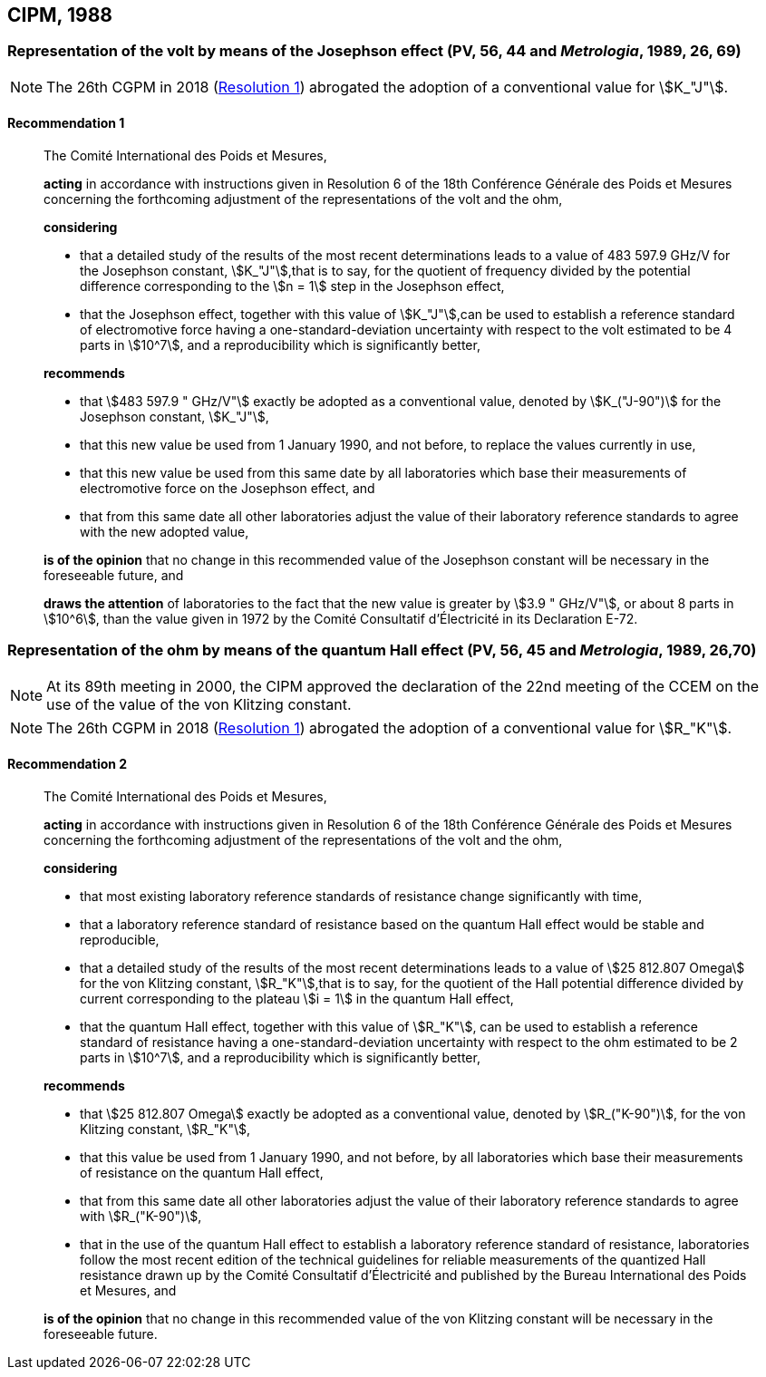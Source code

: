 [[cipm1988]]
== CIPM, 1988

[[cipm1988r1]]
=== Representation of the volt by means of the Josephson effect (PV, 56, 44 and _Metrologia_, 1989, 26, 69)

NOTE: The 26th CGPM in 2018 (<<cgpm26th2018r1r1,Resolution 1>>) abrogated the adoption of a conventional value for stem:[K_"J"].

[[cipm1988r1r1]]
==== Recommendation 1
____

The Comité International des Poids et Mesures,

*acting* in accordance with instructions given in Resolution 6 of the 18th Conférence Générale des Poids et Mesures concerning the forthcoming adjustment of the representations of the volt and the ohm,

*considering*

* that a detailed study of the results of the most recent determinations leads to a value of 483 597.9 GHz/V for the Josephson constant, stem:[K_"J"],that is to say, for the quotient of frequency divided by the potential difference corresponding to the stem:[n = 1] step in the Josephson effect,
* that the Josephson effect, together with this value of stem:[K_"J"],can be used to establish a reference standard of electromotive force having a one-standard-deviation uncertainty with respect to the volt estimated to be 4 parts in stem:[10^7], and a reproducibility which is significantly better,

*recommends*

* that stem:[483 597.9 " GHz/V"] exactly be adopted as a conventional value, denoted by stem:[K_("J-90")] for the Josephson constant, stem:[K_"J"], 
* that this new value be used from 1 January 1990, and not before, to replace the values currently in use,
* that this new value be used from this same date by all laboratories which base their measurements of electromotive force on the Josephson effect, and
* that from this same date all other laboratories adjust the value of their laboratory reference standards to agree with the new adopted value,

*is of the opinion* that no change in this recommended value of the Josephson constant will be necessary in the foreseeable future, and

*draws the attention* of laboratories to the fact that the new value is greater by stem:[3.9 " GHz/V"], or about 8 parts in stem:[10^6], than the value given in 1972 by the Comité Consultatif d'Électricité in its Declaration E-72.
____



[[cipm1988r2]]
=== Representation of the ohm by means of the quantum Hall effect (PV, 56, 45 and _Metrologia_, 1989, 26,70)

NOTE: At its 89th meeting in 2000, the CIPM approved the declaration of the 22nd meeting of the CCEM on the use of the value of the von Klitzing constant.

NOTE: The 26th CGPM in 2018 (<<cgpm26th2018r1r1,Resolution 1>>) abrogated the adoption of a conventional value for stem:[R_"K"].

[[cipm1988r2r2]]
==== Recommendation 2
____

The Comité International des Poids et Mesures,

*acting* in accordance with instructions given in Resolution 6 of the 18th Conférence Générale des Poids et Mesures concerning the forthcoming adjustment of the representations of the volt and the ohm,

*considering*

* that most existing laboratory reference standards of resistance change significantly with time, 
* that a laboratory reference standard of resistance based on the quantum Hall effect would be stable and reproducible, 
* that a detailed study of the results of the most recent determinations leads to a value of stem:[25 812.807 Omega] for the von Klitzing constant, stem:[R_"K"],that is to say, for the quotient of the Hall potential difference divided by current corresponding to the plateau stem:[i = 1] in the quantum Hall effect, 
* that the quantum Hall effect, together with this value of stem:[R_"K"], can be used to establish a reference standard of resistance having a one-standard-deviation uncertainty with respect to the ohm estimated to be 2 parts in stem:[10^7], and a reproducibility which is significantly better,

*recommends*

* that stem:[25 812.807 Omega] exactly be adopted as a conventional value, denoted by stem:[R_("K-90")], for the von Klitzing constant, stem:[R_"K"],
* that this value be used from 1 January 1990, and not before, by all laboratories which base their measurements of resistance on the quantum Hall effect,
* that from this same date all other laboratories adjust the value of their laboratory reference standards to agree with stem:[R_("K-90")],
* that in the use of the quantum Hall effect to establish a laboratory reference standard of resistance, laboratories follow the most recent edition of the technical guidelines for reliable measurements of the quantized Hall resistance drawn up by the Comité Consultatif d'Électricité and published by the Bureau International des Poids et Mesures, and

*is of the opinion* that no change in this recommended value of the von Klitzing constant will be necessary in the foreseeable future.
____

